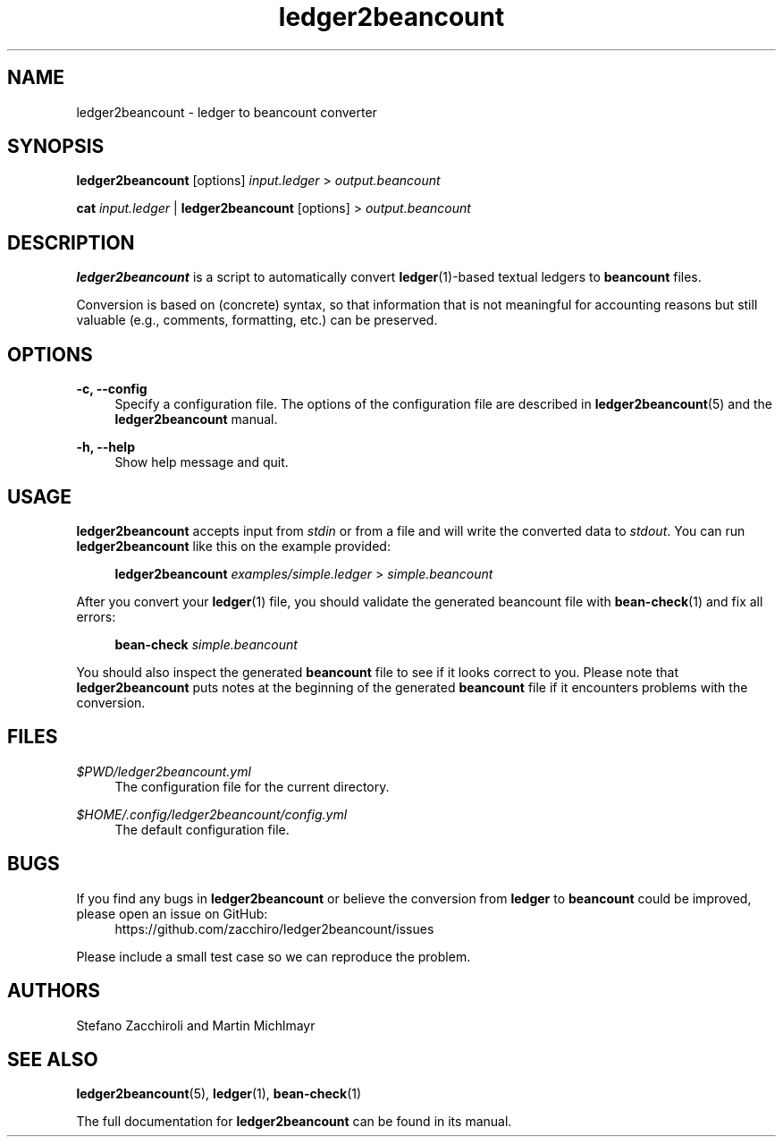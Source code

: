 .\" Generated by scdoc 1.10.0
.ie \n(.g .ds Aq \(aq
.el       .ds Aq '
.nh
.ad l
.\" Begin generated content:
.TH "ledger2beancount" "1" "2020-06-01"
.P
.P
.P
.SH NAME
.P
ledger2beancount - ledger to beancount converter
.P
.SH SYNOPSIS
.P
\fBledger2beancount\fR [options] \fIinput.ledger\fR > \fIoutput.beancount\fR
.P
\fBcat\fR \fIinput.ledger\fR | \fBledger2beancount\fR [options] > \fIoutput.beancount\fR
.P
.SH DESCRIPTION
.P
\fBledger2beancount\fR is a script to automatically convert
\fBledger\fR(1)-based textual ledgers to \fBbeancount\fR files.
.P
Conversion is based on (concrete) syntax, so that information that is
not meaningful for accounting reasons but still valuable (e.g.,
comments, formatting, etc.) can be preserved.
.P
.SH OPTIONS
.P
\fB-c, --config\fR
.RS 4
Specify a configuration file.  The options of the configuration
file are described in \fBledger2beancount\fR(5) and the
\fBledger2beancount\fR manual.
.P
.RE
\fB-h, --help\fR
.RS 4
Show help message and quit.
.P
.RE
.SH USAGE
.P
\fBledger2beancount\fR accepts input from \fIstdin\fR or from a file and will
write the converted data to \fIstdout\fR.  You can run \fBledger2beancount\fR
like this on the example provided:
.P
.RS 4
\fBledger2beancount\fR \fIexamples/simple.ledger\fR > \fIsimple.beancount\fR
.P
.RE
After you convert your \fBledger\fR(1) file, you should validate the
generated beancount file with \fBbean-check\fR(1) and fix all errors:
.P
.RS 4
\fBbean-check\fR \fIsimple.beancount\fR
.P
.RE
You should also inspect the generated \fBbeancount\fR file to see if it
looks correct to you.  Please note that \fBledger2beancount\fR puts notes at
the beginning of the generated \fBbeancount\fR file if it encounters
problems with the conversion.
.P
.SH FILES
.P
\fI$PWD/ledger2beancount.yml\fR
.RS 4
The configuration file for the current directory.
.P
.RE
\fI$HOME/.config/ledger2beancount/config.yml\fR
.RS 4
The default configuration file.
.P
.RE
.SH BUGS
.P
If you find any bugs in \fBledger2beancount\fR or believe the conversion
from \fBledger\fR to \fBbeancount\fR could be improved, please open an issue on
GitHub:
.RS 4
https://github.com/zacchiro/ledger2beancount/issues
.P
.RE
Please include a small test case so we can reproduce the problem.
.P
.SH AUTHORS
.P
Stefano Zacchiroli and Martin Michlmayr
.P
.SH SEE ALSO
.P
\fBledger2beancount\fR(5), \fBledger\fR(1), \fBbean-check\fR(1)
.P
The full documentation for \fBledger2beancount\fR can be found in its manual.
.P
